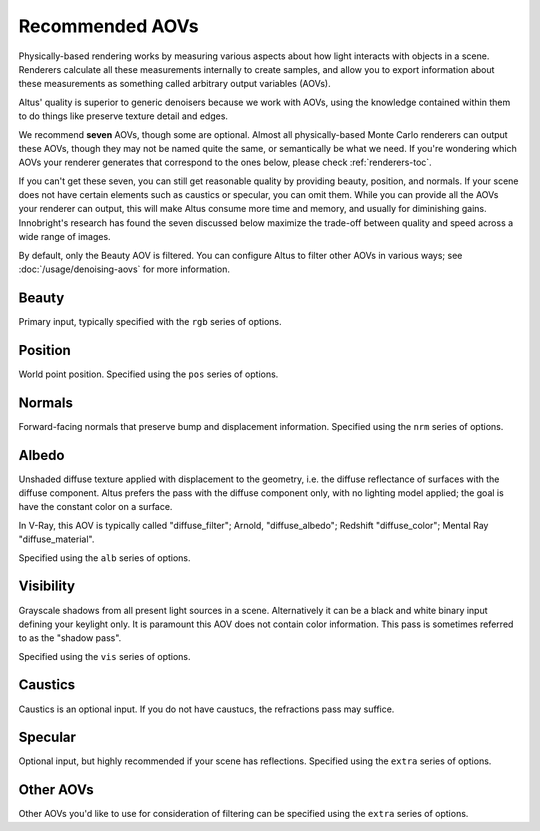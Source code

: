 Recommended AOVs
----------------

Physically-based rendering works by measuring various aspects about how light interacts with objects in a scene.
Renderers calculate all these measurements internally to create samples, and allow you to export information about these measurements as something called arbitrary output variables (AOVs).

Altus' quality is superior to generic denoisers because we work with AOVs, using the knowledge contained within them to do things like preserve texture detail and edges.

We recommend **seven** AOVs, though some are optional. Almost all physically-based Monte Carlo renderers can output these AOVs, though they may not be named quite the same, or semantically be what we need. If you're wondering which AOVs your renderer generates that correspond to the ones below, please check :ref:`renderers-toc`.

If you can't get these seven, you can still get reasonable quality by providing beauty, position, and normals.
If your scene does not have certain elements such as caustics or specular, you can omit them.
While you can provide all the AOVs your renderer can output, this will make Altus consume more time and memory, and usually for diminishing gains.
Innobright's research has found the seven discussed below maximize the trade-off between quality and speed across a wide range of images.

By default, only the Beauty AOV is filtered.
You can configure Altus to filter other AOVs in various ways; see :doc:`/usage/denoising-aovs` for more information.



Beauty
======

Primary input, typically specified with the ``rgb`` series of options.

Position
========

World point position.
Specified using the ``pos`` series of options.

Normals
=======

Forward-facing normals that preserve bump and displacement information.
Specified using the ``nrm`` series of options.

Albedo
======

Unshaded diffuse texture applied with displacement to the geometry, i.e. the diffuse reflectance of surfaces with the diffuse component.
Altus prefers the pass with the diffuse component only, with no lighting model applied; the goal is have the constant color on a surface.

In V-Ray, this AOV is typically called "diffuse_filter"; Arnold, "diffuse_albedo"; Redshift "diffuse_color"; Mental Ray "diffuse_material".

Specified using the ``alb`` series of options.

Visibility
==========

Grayscale shadows from all present light sources in a scene.
Alternatively it can be a black and white binary input defining your keylight only.
It is paramount this AOV does not contain color information.
This pass is sometimes referred to as the "shadow pass".

Specified using the ``vis`` series of options.

Caustics
========

Caustics is an optional input.
If you do not have caustucs, the refractions pass may suffice.

Specular
========

Optional input, but highly recommended if your scene has reflections.
Specified using the ``extra`` series of options.

Other AOVs
==========

Other AOVs you'd like to use for consideration of filtering can be specified using the ``extra`` series of options.

.. seealso::

    - :doc:`../3rdparty`
